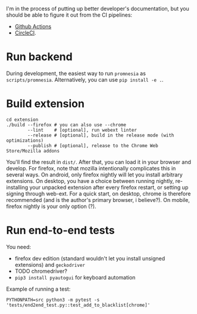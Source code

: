 I'm in the process of putting up better developer's documentation, but you should be able to figure it out from the CI pipelines:

- [[file:../.github/workflows/main.yml][Github Actions]]
- [[file:../.circleci/config.yml][CircleCI]].

* Run backend
   During development, the easiest way to run =promnesia= as =scripts/promnesia=. Alternatively, you can use =pip install -e .=.

   # TODO reuse doc from pymplate?

* Build extension

   : cd extension
   : ./build --firefox # you can also use --chrome
   :         --lint    # [optional], run webext linter
   :         --release # [optional], build in the release mode (with optimizations)
   :         --publish # [optional], release to the Chrome Web Store/Mozilla addons

   You'll find the result in =dist/=. After that, you can load it in your browser and develop.
   For firefox, note that mozilla intentionally complicates this in several ways. On android, only firefox nightly will let you install arbitrary extensions. On desktop, you have a choice between running nightly, re-installing your unpacked extension after every firefox restart, or setting up signing through web-ext. For a quick start, on desktop, chrome is therefore recommended (and is the author's primary browser, i believe?). On mobile, firefox nightly is your only option (?).

* Run end-to-end tests

   You need:

   - firefox dev edition (standard wouldn't let you install unsigned extensions) and =geckodriver=
   - TODO chromedriver?
   - =pip3 install pyautogui= for keyboard automation

   Example of running a test:

   : PYTHONPATH=src python3 -m pytest -s 'tests/end2end_test.py::test_add_to_blacklist[chrome]'
